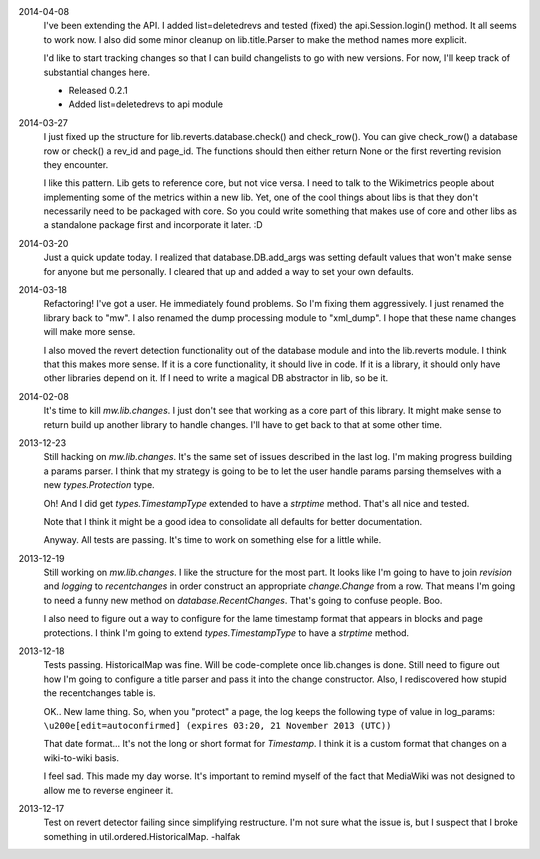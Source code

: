2014-04-08
	I've been extending the API.  I added list=deletedrevs and tested (fixed) the api.Session.login() method.  It all seems to work now.  I also did some minor cleanup on  lib.title.Parser to make the method names more explicit.
	
	I'd like to start tracking changes so that I can build changelists to go with new versions.  For now, I'll keep track of substantial changes here. 
	
	* Released 0.2.1
	* Added list=deletedrevs to api module

2014-03-27
	I just fixed up the structure for lib.reverts.database.check() and check_row().  You can give check_row() a database row or check() a rev_id and page_id.  The functions should then either return None or the first reverting revision they encounter.  
	
	I like this pattern.  Lib gets to reference core, but not vice versa.  I need to talk to the Wikimetrics people about implementing some of the metrics within a new lib.  Yet, one of the cool things about libs is that they don't necessarily need to be packaged with core.  So you could write something that makes use of core and other libs as a standalone package first and incorporate it later.  :D

2014-03-20
	Just a quick update today.  I realized that database.DB.add_args was setting
	default values that won't make sense for anyone but me personally.  I cleared that up and added a way to set your own defaults.  

2014-03-18
	Refactoring!  I've got a user.  He immediately found problems.  So I'm fixing them aggressively.  I just renamed the library back to "mw".  I also renamed the dump processing module to "xml_dump".  I hope that these name changes will make more sense. 
	
	I also moved the revert detection functionality out of the database module and into the lib.reverts module.  I think that this makes more sense.  If it is a core functionality, it should live in code.  If it is a library, it should only have other libraries depend on it.  If I need to write a magical DB abstractor in lib, so be it. 

2014-02-08
	It's time to kill `mw.lib.changes`.  I just don't see that working as a core 
	part of this library.  It might make sense to return build up another library 
	to handle changes.  I'll have to get back to that at some other time.

2013-12-23
	Still hacking on `mw.lib.changes`.  It's the same set of issues described in 
	the last log.  I'm making progress building a params parser.  I think that my strategy is going to be to let the user handle params parsing themselves with 	a new `types.Protection` type.
	
	Oh! And I did get `types.TimestampType` extended to have a `strptime` method.  
	That's all nice and tested.  
	
	Note that I think it might be a good idea to consolidate all defaults for
	better documentation.
	
	Anyway.  All tests are passing.  It's time to work on something else for a 
	little while. 

2013-12-19
	Still working on `mw.lib.changes`.  I like the structure for the most part.  It looks like I'm going to have to join `revision` and `logging` to `recentchanges` in order construct an appropriate `change.Change` from a row.  That means I'm going to need a funny new method on `database.RecentChanges`.  That's going to confuse people.  Boo.
	
	I also need to figure out a way to configure for the lame timestamp format that appears in blocks and page protections.  I think I'm going to extend `types.TimestampType` to have a `strptime` method. 

2013-12-18
	Tests passing.  HistoricalMap was fine.  Will be code-complete once lib.changes is done.  Still need to figure out how I'm going to configure a title parser and pass it into the change constructor.  Also, I rediscovered how stupid the recentchanges table is.
	
	OK.. New lame thing.  So, when you "protect" a page, the log keeps the following type of value in log_params:
	``\u200e[edit=autoconfirmed] (expires 03:20, 21 November 2013 (UTC))``
	
	That date format... It's not the long or short format for `Timestamp`. I think it is a custom format that changes on a wiki-to-wiki basis.
	
	I feel sad.  This made my day worse.  It's important to remind myself of the fact that MediaWiki was not designed to allow me to reverse engineer it. 
	
2013-12-17
	Test on revert detector failing since simplifying restructure.  I'm not sure what the issue is, but I suspect that I broke something in util.ordered.HistoricalMap. -halfak
